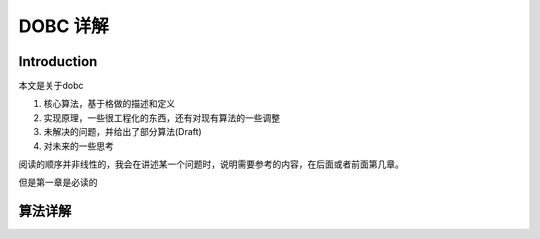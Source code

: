 #############
DOBC 详解
#############

.. contents:
	:local:

Introduction
============

本文是关于dobc

1. 核心算法，基于格做的描述和定义
2. 实现原理，一些很工程化的东西，还有对现有算法的一些调整
3. 未解决的问题，并给出了部分算法(Draft)
4. 对未来的一些思考

阅读的顺序并非线性的，我会在讲述某一个问题时，说明需要参考的内容，在后面或者前面第几章。

但是第一章是必读的

算法详解
========


